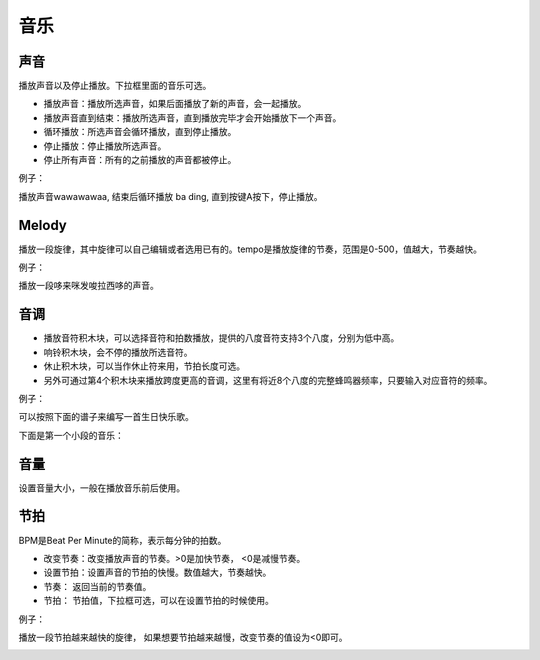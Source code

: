 音乐
=====

声音
-----

播放声音以及停止播放。下拉框里面的音乐可选。

.. image:: images/music1.png
   :width: 261.5

* 播放声音：播放所选声音，如果后面播放了新的声音，会一起播放。
* 播放声音直到结束：播放所选声音，直到播放完毕才会开始播放下一个声音。
* 循环播放：所选声音会循环播放，直到停止播放。
* 停止播放：停止播放所选声音。
* 停止所有声音：所有的之前播放的声音都被停止。

例子：

播放声音wawawawaa, 结束后循环播放 ba ding, 直到按键A按下，停止播放。

.. image:: images/music_example1.png

Melody
-------

播放一段旋律，其中旋律可以自己编辑或者选用已有的。tempo是播放旋律的节奏，范围是0-500，值越大，节奏越快。

.. image:: images/music2.png
   :width: 417.5

例子：

播放一段哆来咪发唆拉西哆的声音。

.. image:: images/music_example1.png

音调
-----

.. image:: images/music3.png
   :width: 312

* 播放音符积木块，可以选择音符和拍数播放，提供的八度音符支持3个八度，分别为低中高。
* 响铃积木块，会不停的播放所选音符。
* 休止积木块，可以当作休止符来用，节拍长度可选。
* 另外可通过第4个积木块来播放跨度更高的音调，这里有将近8个八度的完整蜂鸣器频率，只要输入对应音符的频率。

例子：

可以按照下面的谱子来编写一首生日快乐歌。

.. image:: images/music_happy.png

下面是第一个小段的音乐：

.. image:: images/music_example3.png

音量
-----

设置音量大小，一般在播放音乐前后使用。

.. image:: images/music4.png
   :width: 138


节拍
-----

BPM是Beat Per Minute的简称，表示每分钟的拍数。

.. image:: images/music5.png
   :width: 239

* 改变节奏：改变播放声音的节奏。>0是加快节奏， <0是减慢节奏。
* 设置节拍：设置声音的节拍的快慢。数值越大，节奏越快。
* 节奏： 返回当前的节奏值。
* 节拍： 节拍值，下拉框可选，可以在设置节拍的时候使用。

例子：

播放一段节拍越来越快的旋律， 如果想要节拍越来越慢，改变节奏的值设为<0即可。

.. image:: images/music_example5.png



